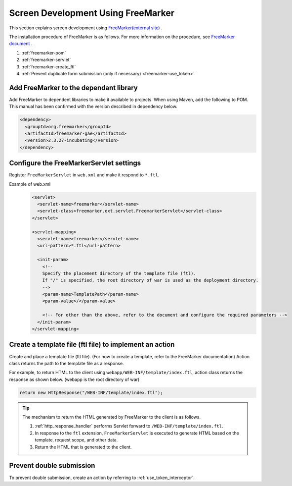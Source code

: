.. _view_freemarker:

Screen Development Using FreeMarker
==================================================
This section explains screen development using `FreeMarker(external site) <https://freemarker.apache.org/>`_ .

The installation procedure of FreeMarker is as follows. For more information on the procedure, see  `FreeMarker document <https://freemarker.apache.org/docs/pgui_misc_servlet.html>`_ .

1. :ref:`freemarker-pom`
2. :ref:`freemarker-servlet`
3. :ref:`freemarker-create_ftl`
4. :ref:`Prevent duplicate form submission (only if necessary) <freemarker-use_token>`

.. _freemarker-pom:

Add FreeMarker to the dependant library
--------------------------------------------------
Add FreeMarker to dependent libraries to make it available to projects.
When using Maven, add the following to POM.
This manual has been confirmed with the version described in dependency below.

.. code-block:: xml

  <dependency>
    <groupId>org.freemarker</groupId>
    <artifactId>freemarker-gae</artifactId>
    <version>2.3.27-incubating</version>
  </dependency>

.. _freemarker-servlet:

Configure the FreeMarkerServlet settings
--------------------------------------------------
Register ``FreeMarkerServlet`` in ``web.xml`` and make it respond to ``*.ftl``.

Example of web.xml
  .. code-block:: xml

    <servlet>
      <servlet-name>freemarker</servlet-name>
      <servlet-class>freemarker.ext.servlet.FreemarkerServlet</servlet-class>
    </servlet>

    <servlet-mapping>
      <servlet-name>freemarker</servlet-name>
      <url-pattern>*.ftl</url-pattern>

      <init-param>
        <!--
        Specify the placement directory of the template file (ftl).
        If "/" is specified, the root directory of war is used as the deployment directory.
        -->
        <param-name>TemplatePath</param-name>
        <param-value>/</param-value>

        <!-- For other than the above, refer to the document and configure the required parameters -->
      </init-param>
    </servlet-mapping>

.. _freemarker-create_ftl:

Create a template file (ftl file) to implement an action
-------------------------------------------------------------------
Create and place a template file (ftl file). (For how to create a template, refer to the FreeMarker documentation)
Action class returns the path to the template file as a response.

For example, to return HTML to the client using ``webapp/WEB-INF/template/index.ftl``, action class returns the response as shown below.
(webapp is the root directory of war)

.. code-block:: java

  return new HttpResponse("/WEB-INF/template/index.ftl");

.. tip::

  The mechanism to return the HTML generated by FreeMarker to the client is as follows.

  1. :ref:`http_response_handler` performs Servlet forward to ``/WEB-INF/template/index.ftl``.
  2. In response to the ``ftl`` extension, ``FreeMarkerServlet`` is executed to generate HTML based on the template, request scope, and other data.
  3. Return the HTML that is generated to the client.

.. _freemarker-use_token:

Prevent double submission
--------------------------------------------------
To prevent double submission, create an action by referring to :ref:`use_token_interceptor`.

